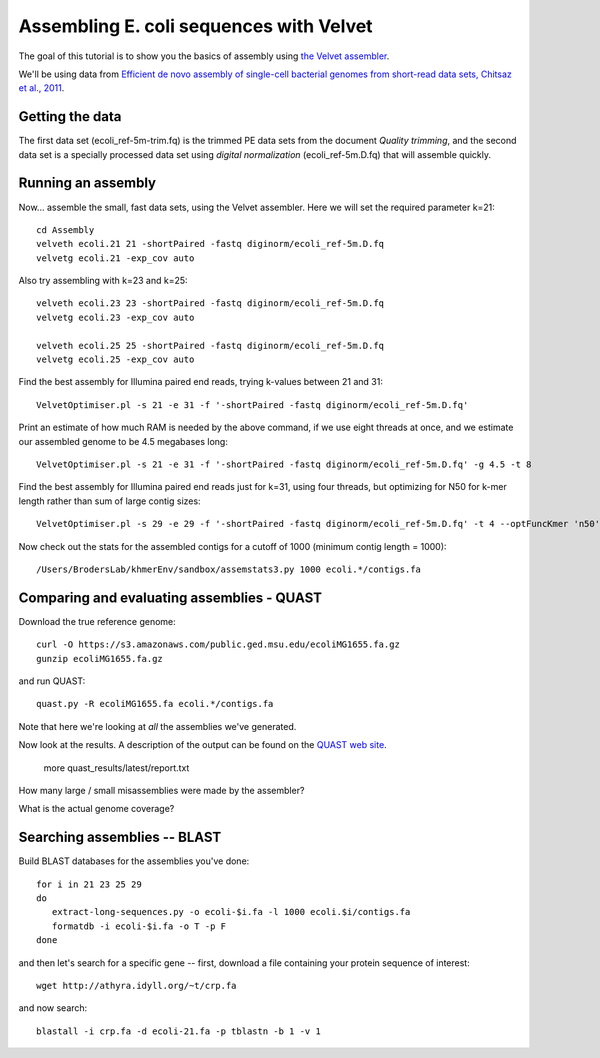 
========================================
Assembling E. coli sequences with Velvet
========================================

The goal of this tutorial is to show you the basics of assembly using
`the Velvet assembler
<http://en.wikipedia.org/wiki/Velvet_assembler>`__.

We'll be using data from `Efficient de novo assembly of single-cell
bacterial genomes from short-read data sets, Chitsaz et al., 2011
<http://www.ncbi.nlm.nih.gov/pubmed/21926975>`__.

Getting the data
================

The first data set (ecoli_ref-5m-trim.fq) is the trimmed PE data sets from the document `Quality trimming`, and the second
data set is a specially processed data set using `digital normalization` (ecoli_ref-5m.D.fq) that will assemble quickly. ::

Running an assembly
===================

Now... assemble the small, fast data sets, using the Velvet assembler.  Here
we will set the required parameter k=21::

   cd Assembly
   velveth ecoli.21 21 -shortPaired -fastq diginorm/ecoli_ref-5m.D.fq
   velvetg ecoli.21 -exp_cov auto

Also try assembling with k=23 and k=25::

   velveth ecoli.23 23 -shortPaired -fastq diginorm/ecoli_ref-5m.D.fq
   velvetg ecoli.23 -exp_cov auto

   velveth ecoli.25 25 -shortPaired -fastq diginorm/ecoli_ref-5m.D.fq
   velvetg ecoli.25 -exp_cov auto

Find the best assembly for Illumina paired end reads, trying k-values between 21 and 31::

   VelvetOptimiser.pl -s 21 -e 31 -f '-shortPaired -fastq diginorm/ecoli_ref-5m.D.fq'

Print an estimate of how much RAM is needed by the above command, if we use eight threads at once,
and we estimate our assembled genome to be 4.5 megabases long::

   VelvetOptimiser.pl -s 21 -e 31 -f '-shortPaired -fastq diginorm/ecoli_ref-5m.D.fq' -g 4.5 -t 8

Find the best assembly for Illumina paired end reads just for k=31, using four threads, 
but optimizing for N50 for k-mer length rather than sum of large contig sizes::

   VelvetOptimiser.pl -s 29 -e 29 -f '-shortPaired -fastq diginorm/ecoli_ref-5m.D.fq' -t 4 --optFuncKmer 'n50'

Now check out the stats for the assembled contigs for a cutoff of 1000 (minimum contig length = 1000)::

   /Users/BrodersLab/khmerEnv/sandbox/assemstats3.py 1000 ecoli.*/contigs.fa
  
Comparing and evaluating assemblies - QUAST
===========================================

Download the true reference genome::

   curl -O https://s3.amazonaws.com/public.ged.msu.edu/ecoliMG1655.fa.gz
   gunzip ecoliMG1655.fa.gz

and run QUAST::   

   quast.py -R ecoliMG1655.fa ecoli.*/contigs.fa
   
Note that here we're looking at *all* the assemblies we've generated.

Now look at the results. A description of the output can be found on the `QUAST web site <http://quast.bioinf.spbau.ru/manual.html>`__.

   more quast_results/latest/report.txt

How many large / small misassemblies were made by the assembler?

What is the actual genome coverage?


Searching assemblies -- BLAST
=============================

Build BLAST databases for the assemblies you've done::

   for i in 21 23 25 29
   do
      extract-long-sequences.py -o ecoli-$i.fa -l 1000 ecoli.$i/contigs.fa
      formatdb -i ecoli-$i.fa -o T -p F
   done

and then let's search for a specific gene -- first, download a file containing
your protein sequence of interest::

   wget http://athyra.idyll.org/~t/crp.fa

and now search::

   blastall -i crp.fa -d ecoli-21.fa -p tblastn -b 1 -v 1

